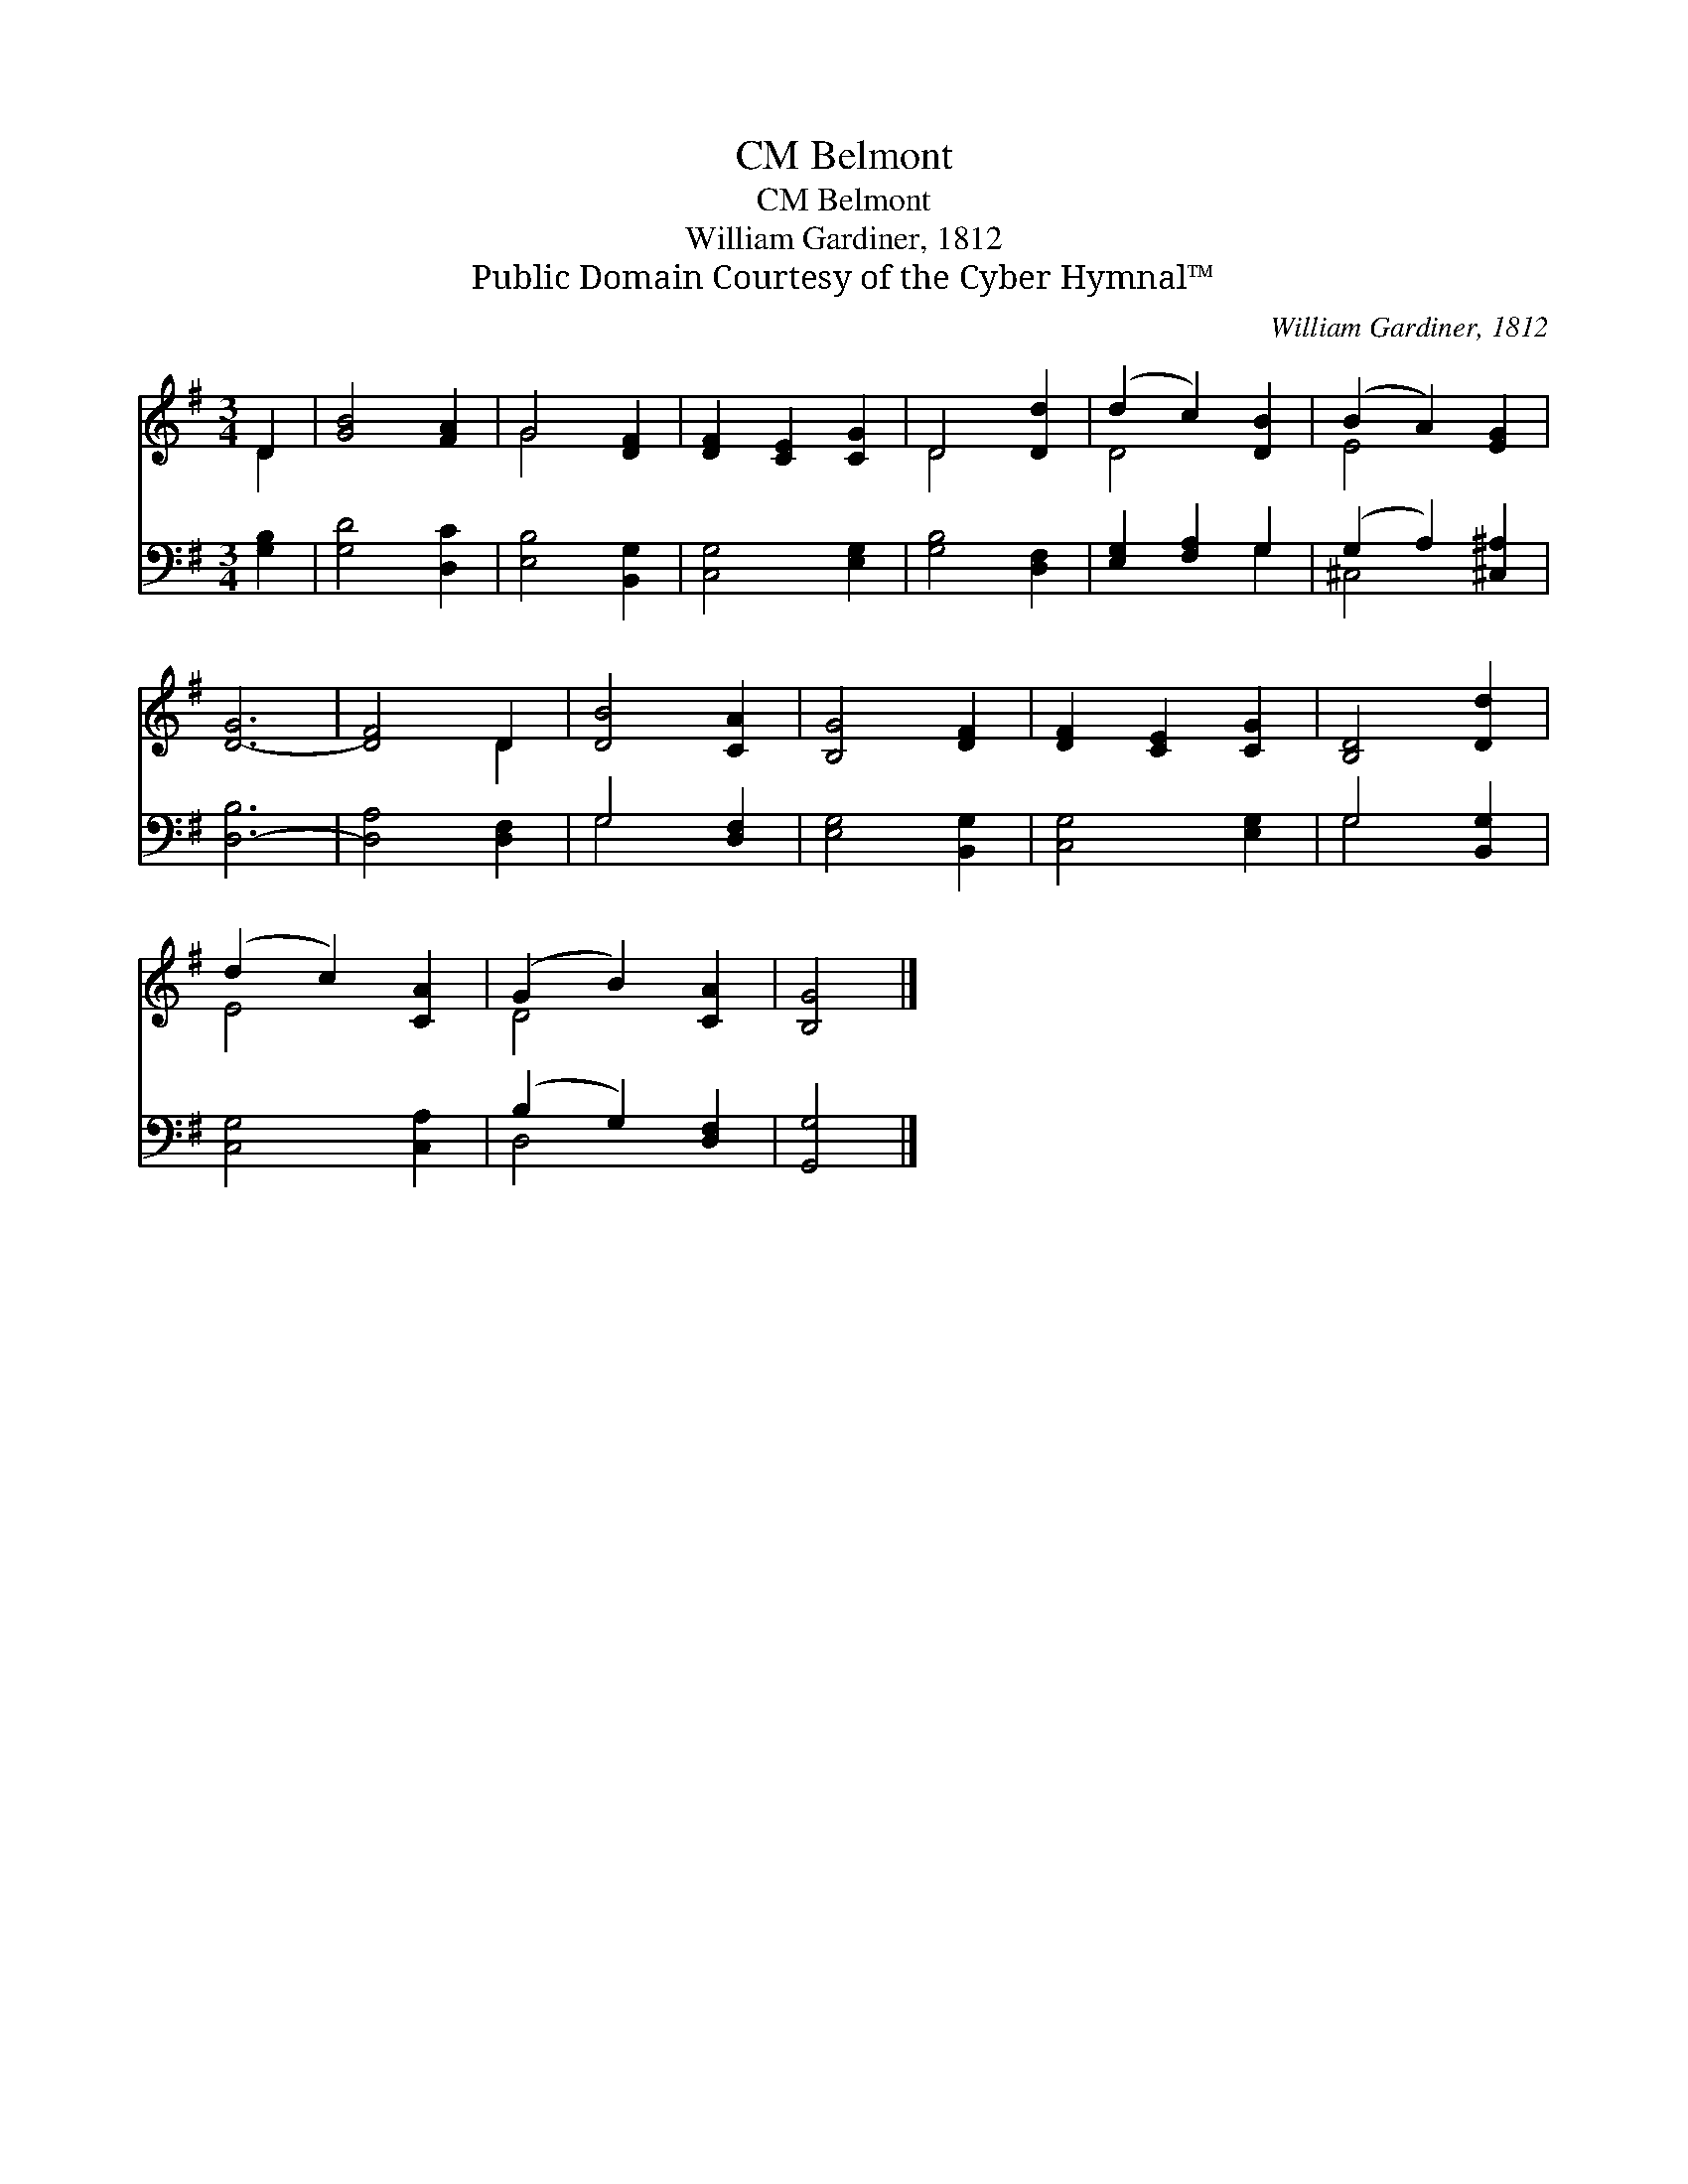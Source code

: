 X:1
T:Belmont, CM
T:Belmont, CM
T:William Gardiner, 1812
T:Public Domain Courtesy of the Cyber Hymnal™
C:William Gardiner, 1812
Z:Public Domain
Z:Courtesy of the Cyber Hymnal™
%%score ( 1 2 ) ( 3 4 )
L:1/8
M:3/4
K:G
V:1 treble 
V:2 treble 
V:3 bass 
V:4 bass 
V:1
 D2 | [GB]4 [FA]2 | G4 [DF]2 | [DF]2 [CE]2 [CG]2 | D4 [Dd]2 | (d2 c2) [DB]2 | (B2 A2) [EG]2 | %7
 [D-G]6 | [DF]4 D2 | [DB]4 [CA]2 | [B,G]4 [DF]2 | [DF]2 [CE]2 [CG]2 | [B,D]4 [Dd]2 | %13
 (d2 c2) [CA]2 | (G2 B2) [CA]2 | [B,G]4 |] %16
V:2
 D2 | x6 | G4 x2 | x6 | D4 x2 | D4 x2 | E4 x2 | x6 | x4 D2 | x6 | x6 | x6 | x6 | E4 x2 | D4 x2 | %15
 x4 |] %16
V:3
 [G,B,]2 | [G,D]4 [D,C]2 | [E,B,]4 [B,,G,]2 | [C,G,]4 [E,G,]2 | [G,B,]4 [D,F,]2 | %5
 [E,G,]2 [F,A,]2 G,2 | (G,2 A,2) [^C,^A,]2 | [D,-B,]6 | [D,A,]4 [D,F,]2 | G,4 [D,F,]2 | %10
 [E,G,]4 [B,,G,]2 | [C,G,]4 [E,G,]2 | G,4 [B,,G,]2 | [C,G,]4 [C,A,]2 | (B,2 G,2) [D,F,]2 | %15
 [G,,G,]4 |] %16
V:4
 x2 | x6 | x6 | x6 | x6 | x4 G,2 | ^C,4 x2 | x6 | x6 | G,4 x2 | x6 | x6 | G,4 x2 | x6 | D,4 x2 | %15
 x4 |] %16

